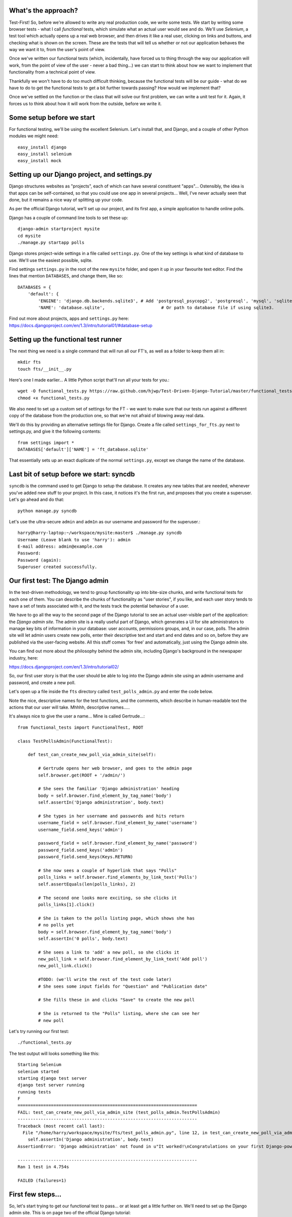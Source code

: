 What's the approach?
--------------------

Test-First!  So, before we're allowed to write any real production code, we write
some tests.  We start by writing some browser tests - what I call `functional`
tests, which simulate what an actual user would see and do.  We'll use `Selenium`,
a test tool which actually opens up a real web browser, and then drives it like
a real user, clicking on links and buttons, and checking what is shown on the
screen.  These are the tests that will tell us whether or not our application
behaves the way we want it to, from the user's point of view.

Once we've written our functional tests (which, incidentally, have forced us
to thing through the way our application will work, from the point of view
of the user - never a bad thing...) we can start to think about how we want
to implement that functionality from a technical point of view.

Thankfully we won't have to do too much difficult thinking, because the functional
tests will be our guide - what do we have to do to get the functional tests to
get a bit further towards passing?  How would we implement that?

Once we've settled on the function or the class that will solve our first problem,
we can write a unit test for it.  Again, it forces us to think about how it will
work from the outside, before we write it.


Some setup before we start
--------------------------

For functional testing, we'll be using the excellent Selenium.  Let's install that,
and Django, and a couple of other Python modules we might need::

    easy_install django
    easy_install selenium
    easy_install mock



Setting up our Django project, and settings.py
----------------------------------------------

Django structures websites as "projects", each of which can have several
constituent "apps"... Ostensibly, the idea is that apps can be self-contained,
so that you could use one app in several projects... Well, I've never actually
seen that done, but it remains a nice way of splitting up your code.

As per the official Django tutorial, we'll set up our project, and its first app,
a simple application to handle online polls.

Django has a couple of command line tools to set these up::

    django-admin startproject mysite
    cd mysite
    ./manage.py startapp polls


Django stores project-wide settings in a file called ``settings.py``. One of the key
settings is what kind of database to use.  We'll use the easiest possible, sqlite.

Find settings ``settings.py`` in the root of the new ``mysite`` folder, and
open it up in your favourite text editor. Find the lines that mention ``DATABASES``,
and change them, like so::

    DATABASES = {
        'default': {
            'ENGINE': 'django.db.backends.sqlite3', # Add 'postgresql_psycopg2', 'postgresql', 'mysql', 'sqlite3' or 'oracle'.
            'NAME': 'database.sqlite',                      # Or path to database file if using sqlite3.


Find out more about projects, apps and ``settings.py`` here:
https://docs.djangoproject.com/en/1.3/intro/tutorial01/#database-setup



Setting up the functional test runner
-------------------------------------

The next thing we need is a single command that will run all our FT's, as well
as a folder to keep them all in::

    mkdir fts
    touch fts/__init__.py

Here's one I made earlier... A little Python script that'll run all your tests
for you.::

    wget -O functional_tests.py https://raw.github.com/hjwp/Test-Driven-Django-Tutorial/master/functional_tests.py
    chmod +x functional_tests.py

We also need to set up a custom set of settings for the FT - we want to make
sure that our tests run against a different copy of the database from the
production one, so that we're not afraid of blowing away real data.

We'll do this by providing an alternative settings file for Django.  Create a
file called ``settings_for_fts.py`` next to settings.py, and give it the 
following contents::

    from settings import *
    DATABASES['default']['NAME'] = 'ft_database.sqlite'

That essentially sets up an exact duplicate of the normal ``settings.py``, 
except we change the name of the database.


Last bit of setup before we start:  syncdb
------------------------------------------

``syncdb`` is the command used to get Django to setup the database. It creates
any new tables that are needed, whenever you've added new stuff to your
project. In this case, it notices it's the first run, and proposes that
you create a superuser.  Let's go ahead and do that::

    python manage.py syncdb

Let's use the ultra-secure  ``admin`` and ``adm1n`` as our username and
password for the superuser.::

    harry@harry-laptop:~/workspace/mysite:master$ ./manage.py syncdb
    Username (Leave blank to use 'harry'): admin
    E-mail address: admin@example.com
    Password: 
    Password (again): 
    Superuser created successfully.
     


Our first test: The Django admin
--------------------------------

In the test-driven methodology, we tend to group functionality up into
bite-size chunks, and write functional tests for each one of them. You
can describe the chunks of functionality as "user stories", if you like,
and each user story tends to have a set of tests associated with it,
and the tests track the potential behaviour of a user.

We have to go all the way to the second page of the Django tutorial to see an
actual user-visible part of the application:  the `Django admin site`.  The 
admin site is a really useful part of Django, which generates a UI for site
administrators to manage key bits of information in your database: user
accounts, permissions groups, and, in our case, polls.  The admin site will let
admin users create new polls, enter their descriptive text and start and end
dates and so on, before they are published via the user-facing website. 
All this stuff comes 'for free' and automatically, just using the Django admin
site.  

You can find out more about the philosophy behind the admin site, including Django's
background in the newspaper industry, here:

https://docs.djangoproject.com/en/1.3/intro/tutorial02/

So, our first user story is that the user should be able to log into the Django
admin site using an admin username and password, and create a new poll.

.. image:: images/admin03t.png
.. image:: images/admin05t.png

Let's open up a file inside the ``fts`` directory called
``test_polls_admin.py`` and enter the code below.

Note the nice, descriptive names for the test functions, and the comments,
which describe in human-readable text the actions that our user will take.
Mhhhh, descriptive names.....

It's always nice to give the user a name... Mine is called Gertrude...::

    from functional_tests import FunctionalTest, ROOT

    class TestPollsAdmin(FunctionalTest):

        def test_can_create_new_poll_via_admin_site(self):

            # Gertrude opens her web browser, and goes to the admin page
            self.browser.get(ROOT + '/admin/')

            # She sees the familiar 'Django administration' heading
            body = self.browser.find_element_by_tag_name('body')
            self.assertIn('Django administration', body.text)

            # She types in her username and passwords and hits return
            username_field = self.browser.find_element_by_name('username')
            username_field.send_keys('admin')

            password_field = self.browser.find_element_by_name('password')
            password_field.send_keys('adm1n')
            password_field.send_keys(Keys.RETURN)

            # She now sees a couple of hyperlink that says "Polls"
            polls_links = self.browser.find_elements_by_link_text('Polls')
            self.assertEquals(len(polls_links), 2)

            # The second one looks more exciting, so she clicks it
            polls_links[1].click()

            # She is taken to the polls listing page, which shows she has
            # no polls yet
            body = self.browser.find_element_by_tag_name('body')
            self.assertIn('0 polls', body.text)

            # She sees a link to 'add' a new poll, so she clicks it
            new_poll_link = self.browser.find_element_by_link_text('Add poll')
            new_poll_link.click()

            #TODO: (we'll write the rest of the test code later)
            # She sees some input fields for "Question" and "Publication date"

            # She fills these in and clicks "Save" to create the new poll

            # She is returned to the "Polls" listing, where she can see her
            # new poll



Let's try running our first test::

    ./functional_tests.py

The test output will looks something like this::

    Starting Selenium
    selenium started
    starting django test server
    django test server running
    running tests
    F
    ======================================================================
    FAIL: test_can_create_new_poll_via_admin_site (test_polls_admin.TestPollsAdmin)
    ----------------------------------------------------------------------
    Traceback (most recent call last):
      File "/home/harry/workspace/mysite/fts/test_polls_admin.py", line 12, in test_can_create_new_poll_via_admin_site
        self.assertIn('Django administration', body.text)
    AssertionError: 'Django administration' not found in u"It worked!\nCongratulations on your first Django-powered page.\nOf course, you haven't actually done any work yet. Here's what to do next:\nIf you plan to use a database, edit the DATABASES setting in mysite/settings.py.\nStart your first app by running python mysite/manage.py startapp [appname].\nYou're seeing this message because you have DEBUG = True in your Django settings file and you haven't configured any URLs. Get to work!"

    ----------------------------------------------------------------------
    Ran 1 test in 4.754s

    FAILED (failures=1)


First few steps...
------------------

So, let's start trying to get our functional test to pass... or at least get a
little further on.  We'll need to set up the Django admin site.  This is on
page two of the official Django tutorial:

https://docs.djangoproject.com/en/1.3/intro/tutorial02/#activate-the-admin-site

At this point we need to do two things: add "django.contrib.admin" to
INSTALLED_APPS in ``settings.py``::

    INSTALLED_APPS = (
        'django.contrib.auth',
        'django.contrib.contenttypes',
        'django.contrib.sessions',
        'django.contrib.sites',
        'django.contrib.messages',
        # Uncomment the next line to enable the admin:
        'django.contrib.admin',
        # Uncomment the next line to enable admin documentation:
        # 'django.contrib.admindocs',
        'polls'
    )

And edit ``mysite/urls.py`` to uncomment the lines that reference the admin::

    from django.contrib import admin
    admin.autodiscover()
    urlpatterns = patterns('',
        # [...]
        # Uncomment the next line to enable the admin:
        url(r'^admin/', include(admin.site.urls)),
    )

Let's re-run our tests.  We should find they get a little further::

    ./functional_tests.py
    ======================================================================
    FAIL: test_can_create_new_poll_via_admin_site (test_polls_admin.TestPollsAdmin)
    ----------------------------------------------------------------------
    Traceback (most recent call last):
      File "/home/harry/workspace/mysite/fts/test_polls_admin.py", line 25, in test_can_create_new_poll_via_admin_site
        self.assertEquals(len(polls_links), 2)
    AssertionError: 0 != 2

    ----------------------------------------------------------------------
    Ran 1 test in 10.203s

Well, the test is happy that there's a Django admin site, and it can log in fine,
but it can't find a link to administer "Polls".  So next we need to create the
representation of a Poll inside Django - a `model`, in Django terms.


Our first unit tests: testing a new "Poll" model
------------------------------------------------

The Django unit test runner will automatically run any tests we put in
``tests.py``.  Later on, we might decide we want to put our tests somewhere
else, but for now, let's use that file::

    import datetime
    from django.test import TestCase
    from polls.models import Poll

    class TestPollsModel(TestCase):
        def test_creating_a_new_poll_and_saving_it_to_the_database(self):
            # start by creating a new Poll object with its "question" set
            poll = Poll()
            poll.question = "What's up?"

            # check we can save it to the database
            poll.save()

            # check we can adjust its publication date
            poll.pub_date = datetime.datetime(2012, 12, 25)
            poll.save()

            # now check we can find it in the database again
            all_polls_in_database = Poll.objects.all()
            self.assertEquals(len(all_polls_in_database), 1)
            only_poll_in_database = all_polls_in_database[0]
            self.assertEquals(only_poll_in_database, poll)

            # and check that it's saved its two attributes: question and pub_date
            self.assertEquals(only_poll_in_database.question, "What's up?")
            self.assertEquals(only_poll_in_database.pub_date, poll.pub_date)


Unit tests are designed to check that the individual parts of our code work
the way we want them too.  Aside from being useful as tests, they're useful
to help us think about the way we design our code... It forces us to think 
about how things are going to work, from a slightly external point of view.

<go into more detail on how ORM works>

Here we're creating a new Poll object, and checking that we can save it to 
the database, as well as checking that we can set and store a Poll's main two
attributes: the question and the publication date.::

    ./manage.py test

You should see an error like this::

      File "/usr/local/lib/python2.7/dist-packages/Django/test/simple.py", line 35, in get_tests
        test_module = __import__('.'.join(app_path + [TEST_MODULE]), {}, {}, TEST_MODULE)
      File "/home/harry/workspace/mysite/polls/tests.py", line 2, in <module>
        from polls.models import Poll
      ImportError: cannot import name Poll

Not the most interesting of test errors - we need to create a Poll object for the
test to import.  In TDD, once we've got a test that fails, we're finally allowed
to write some "real" code.  But only the minimum required to get the tests to get 
a tiny bit further on!

So let's create a minimal Poll class, in ``polls/models.py``::

    from django.db import models

    class Poll(object):
        pass 

And re-run the tests.  Pretty soon you'll get into the rhythm of TDD - run the
tests, change a tiny bit of code, check the tests again, see what tiny bit of
code to write next. Run the tests...::

    Creating test database for alias 'default'...
    ........................................................................................................................................................................................................................................................................E..........................................................
    ======================================================================
    ERROR: test_creating_a_poll (polls.tests.TestPollsModel)
    ----------------------------------------------------------------------
    Traceback (most recent call last):
      File "/home/harry/workspace/mysite/polls/tests.py", line 8, in test_creating_a_poll
        self.assertEquals(poll.name, '')
    AttributeError: 'Poll' object has no attribute 'save'

    ----------------------------------------------------------------------
    Ran 323 tests in 2.504s

    FAILED (errors=1)
    Destroying test database for alias 'default'...


Right, the tests are telling us that we can't "save" our Poll.  That's because
it's not a Django model object.  Let's make the minimal change required to get 
our tests further on::

    class Poll(models.Model):
        pass


Running the tests again, we should see a slight change to the error message::

    ======================================================================
    ERROR: test_creating_a_new_poll_and_saving_it_to_the_database (polls.tests.TestPollsModel)
    ----------------------------------------------------------------------
    Traceback (most recent call last):
      File "/home/harry/workspace/mysite/polls/tests.py", line 26, in test_creating_a_new_poll_and_saving_it_to_the_database
        self.assertEquals(only_poll_in_database.question, "What's up?")
    AttributeError: 'Poll' object has no attribute 'question'

----------------------------------------------------------------------


Notice that the tests have got all the way through to line 26, where we retrieve
the object back out of the database, and it's telling us that we haven't saved the
question attribute.  Let's fix that::

    class Poll(models.Model):
        question = models.CharField(max_length=200)

<(note on max_length=200)?>

Now our tests get slightly further - they tell us we need to add a pub_date::

    ======================================================================
    ERROR: test_creating_a_new_poll_and_saving_it_to_the_database (polls.tests.TestPollsModel)
    ----------------------------------------------------------------------
    Traceback (most recent call last):
      File "/home/harry/workspace/mysite/polls/tests.py", line 27, in test_creating_a_new_poll_and_saving_it_to_the_database
        self.assertEquals(only_poll_in_database.pub_date, poll.pub_date)
    AttributeError: 'Poll' object has no attribute 'pub_date'
    ----------------------------------------------------------------------

Let's add that too::

    class Poll(models.Model):
        question = models.CharField(max_length=200)
        pub_date = models.DateTimeField()


And run the tests again::

    ...................................................................................................................................................................................................................................................................................................................................
    ----------------------------------------------------------------------
    Ran 323 tests in 2.402s

    OK


Hooray!  The joy of that unbroken string of dots!  That lovely, understated "OK".


Back to the functional tests: registering the model with the admin site
-----------------------------------------------------------------------


The unit tests all pass. Does this mean our functional test will pass?::

    ./functional_tests.py
    ======================================================================
    FAIL: test_can_create_new_poll_via_admin_site (test_polls_admin.TestPollsAdmin)
    ----------------------------------------------------------------------
    Traceback (most recent call last):
      File "/home/harry/workspace/mysite/fts/test_polls_admin.py", line 25, in test_can_create_new_poll_via_admin_site
        self.assertEquals(len(polls_links), 2)
    AssertionError: 0 != 2

    ----------------------------------------------------------------------
    Ran 1 test in 10.203s


Ah, not quite.  The Django admin site doesn't automatically contain every model
you define - you need to tell it which models you want to be able to administer.
To do that, we just need to create a file called ``admin.py`` in the ``polls``
directory, with the following three lines::

    from polls.models import Poll
    from django.contrib import admin

    admin.site.register(Poll)

Let's try the FT again...::

    ./functional_tests.py
    .
    ----------------------------------------------------------------------
    Ran 1 test in 6.164s

    OK

Hooray! 


Exploring the site manually using runserver 
-------------------------------------------

So far so good.  But, we still have a few items left as "TODO" in our tests.
At this point we may not be quite sure what we want though.  This is a good
time to fire up the Django dev server using ``runserver``, and have a look
around manually, to look for some inspiration on the next steps to take for our
site.::

    python manage.py runserver

Then, open your web browser and go to ``http://localhost:8000/admin``.
Let's follow the steps in the FT - enter the admin username and password (``adm1n``),
find the link to "Polls' and you'll probably see an error page, in yellow,
that contains something like this::

    DatabaseError at /admin/polls/poll/

    no such table: polls_poll

    Request Method: 	GET
    Request URL: 	http://localhost:8000/admin/polls/poll/
    Django Version: 	1.3.1
    Exception Type: 	DatabaseError
    Exception Value: 	

    no such table: polls_poll

    Exception Location: 	/usr/local/lib/python2.7/dist-packages/django/db/backends/sqlite3/base.py in execute, line 234
    Python Executable: 	/usr/bin/python
    Python Version: 	2.7.1
    [etc]


When Django encounters an error trying to render a page, it displays a page
full of debugging information like this, to help you figure out what went
wrong.

When your application is ready to show to real users, you'll want to set
``DEBUG = False`` in your ``settings.py``, because you don't want your users
seeing that sort of information (Django can email it to you instead).  In the
meantime, it's very useful! 

So, Django is telling us it can't find a database table called ``poll_poll``.

Django names tables using the convention ``appname_lowercasemodelname``, so
this is the table for our Poll object, and we haven't told Django to create it
for us yet.  "What about the tests", I hear you ask, "they seemed to run
fine?!".  Well, if you remember we set up a different database for our FTs, and
the the Django unit test runner also uses its own database.

So, as far as your production database is concerned, you'll need to run
``syncdb`` manually, each time you create a new class in ``models.py`` .  Press
Ctrl+C to quit the test server, and then::

    python manage.py syncb

    Creating tables ...
    Creating table polls_poll
    Installing custom SQL ...
    Installing indexes ...
    No fixtures found.


Inspecting the admin site to decide what to test next
-----------------------------------------------------

Let's run ``python manage.py runserver`` again, and go take another look at the
admin pages. If you try and create a new Poll, you should see a menu a bit like
this.

.. image:: images/add_poll_need_verbose_name_for_pub_date.png

Pretty neat, but `Pub date` isn't a very nice label for our publication date
field.  Django normally generates labels for its admin fields automatically,
by just taking the field name and capitalising it, converting underscores
to spaces.  So that works well for ``question``, but not so well for ``pub_date``.

So that's one thing we'll want to change.  Let's add a test for that to the end of
our FT::

        # She sees a link to 'add' a new poll, so she clicks it
        new_poll_link = self.browser.find_element_by_link_text('Add poll')
        new_poll_link.click()

        # She sees some input fields for "Question" and "Date published"
        body = self.browser.find_element_by_tag_name('body')
        self.assertIn('Question:', body.text)
        self.assertIn('Date published:', body.text)



More ways of finding elements on the page using Selenium
--------------------------------------------------------

Try filling in a new Poll, and fill in the 'date' entry but not a 'time'.  You'll
find django complains that the field is required. So, in our test, we need to
fill in three fields: `question`, `date`, and `time`. 

In order to get Selenium to find the text input boxes for those fields, there
are several options::

    find_element_by_id 
    find_element_by_xpath
    find_element_by_link_text
    find_element_by_name
    find_element_by_tag_name
    find_element_by_css_selector

And several others - the Selenium Webdriver documentation is still a bit sparse,
but you can look at the source code, and most of the methods have fairly self-
explanatory names...

http://code.google.com/p/selenium/source/browse/trunk/py/selenium/webdriver/remote/webdriver.py

In our case `by name` is a useful way of finding fields, because the name
attribute is usually associated with input fields from forms.  If you take a
look at the HTML source code for the Django admin page for entering a new poll
(either the raw source, or using a tool like Firebug, or developer tools in
Google Chrome), you'll find out that the 'name' for our three fields are
`question`, `pub_date_0` and `pub_date_1`.::

    <label for="id_question" class="required">Question:</label>
    <input id="id_question" type="text" class="vTextField" name="question" maxlength="200" />

    <label for="id_pub_date_0" class="required">Date published:</label>
    <p class="datetime">
        Date: 
        <input id="id_pub_date_0" type="text" class="vDateField" name="pub_date_0" size="10" />
        <br />
        Time:
        <input id="id_pub_date_1" type="text" class="vTimeField" name="pub_date_1" size="8" />
    </p>
                        
                    

Let's use them in our FT:: 

        # She sees some input fields for "Question" and "Date published"
        body = self.browser.find_element_by_tag_name('body')
        self.assertIn('Question:', body.text)
        self.assertIn('Date published:', body.text)

        # She types in an interesting question for the Poll
        question_field = self.browser.find_element_by_name('question')
        question_field.send_keys("How awesome is Test-Driven Development?")

        # She sets the date and time of publication - it'll be a new year's
        # poll!
        date_field = self.browser.find_element_by_name('pub_date_0')
        date_field.send_keys('01/01/12')
        time_field = self.browser.find_element_by_name('pub_date_1')
        time_field.send_keys('00:00')


We can also use the CSS selector to pick up the "Save" button::

        save_button = self.browser.find_element_by_css_selector("input[value='Save']")
        save_button.click()


Finally, we'll want to have our test check that the new Poll appears on the listings
page.  If you've entered a Poll, you'll have noticed that the polls are just described
as "Poll object".  

.. image:: images/django_admin_poll_object_needs_verbose_name.png

Django lets you give them more descriptive names, including any attribute of
the object.  So let's say we want our polls listed by their question::

        # She is returned to the "Polls" listing, where she can see her
        # new poll, listed as a clickable link
        new_poll_links = self.browser.find_elements_by_link_text(
                "How awesome is Test-Driven Development?"
        )
        self.assertEquals(len(new_poll_links), 1)

That's our FT finished.  If you've lost track in amongst all the copy & pasting,
you can compare your version to mine, which is hosted here:
https://github.com/hjwp/Test-Driven-Django-Tutorial/blob/master/fts/test_polls_admin.py


Human-readable names for models and their attributes
----------------------------------------------------

Let's re-run our tests.  Here's our first expected failure, the fact that "Pub date"
isn't the label we want for our field ("Date published")::

    ======================================================================
    FAIL: test_can_create_new_poll_via_admin_site (test_polls_admin.TestPollsAdmin)
    ----------------------------------------------------------------------
    Traceback (most recent call last):
      File "/home/harry/workspace/mysite/fts/test_polls_admin.py", line 43, in test_can_create_new_poll_via_admin_site
        self.assertIn('Date published:', body.text)
        django.kill() #TODO: doesn't kill child processes, fix
    AssertionError: 'Date published:' not found in u'Django administration\nWelcome, admin. Change password / Log out\nHome \u203a Polls \u203a Polls \u203a Add poll\nAdd poll\nQuestion:\nPub date:\nDate:  Today | \nTime:  Now | '

    ----------------------------------------------------------------------

Django stores human-readable names for model attributes in a special attribute
called `verbose_name`.  Let's write a unit test that checks the verbose name
for our ``pub_date`` field.  Add the following method to ``polls\tests.py``::

    def test_verbose_name_for_pub_date(self):
        for field in Poll._meta.fields:
            if field.name ==  'pub_date':
                self.assertEquals(field.verbose_name, 'Date published')


To write this test, we have to grovel through the ``_meta`` attribute on the
Poll class.  That's some Django-voodoo right there, and you may have to take my
word for it, but it's a way to get at some of the information about the
metadata on the model. There's more info here (James Bennet is one of the
original Django developers, and wrote a book about it too)
http://www.b-list.org/weblog/2007/nov/04/working-models/

Anyway, running our tests with ``python manage.py test`` gives us our expected
fail::

    AssertionError: 'pub date' != 'Date published'

And we can make the change in ``models.py``::

    class Poll(models.Model):
        question = models.CharField(max_length=200)
        pub_date = models.DateTimeField(verbose_name='Date published')

Re-running our functional tests, things have moved on::

    ======================================================================
    FAIL: test_can_create_new_poll_via_admin_site (test_polls_admin.TestPollsAdmin)
    ----------------------------------------------------------------------
    Traceback (most recent call last):
      File "/home/harry/workspace/mysite/fts/test_polls_admin.py", line 63, in test_can_create_new_poll_via_admin_site
        self.assertEquals(len(new_poll_links), 1)
    AssertionError: 0 != 1

    ----------------------------------------------------------------------

We're almost there - the FT is complaining it can't find a link to a Poll
which has the text of our question.  To make this work, we need to tell
Django how to print out a Poll object.  this happens in the ``__unicode__``
method.  As usual, we unit test first, in this case it's a very simple one::

    def test_poll_objects_are_named_after_their_question(self):
        p = Poll()
        p.question = 'How is babby formed?'
        self.assertEquals(unicode(p), 'How is babby formed?')

Running the unit tests shows the following error::

    ======================================================================
    FAIL: test_poll_objects_are_named_after_their_question (polls.tests.TestPollsModel)
    ----------------------------------------------------------------------
    Traceback (most recent call last):
      File "/home/harry/workspace/mysite/polls/tests.py", line 37, in test_poll_objects_are_named_after_their_question
        self.assertEquals(unicode(p), 'How is babby formed?')
    AssertionError: u'Poll object' != 'How is babby formed?'

    ----------------------------------------------------------------------

And the fix is simple too - we define a ``__unicode__`` method on our Poll class,
in ``models.py``::

    class Poll(models.Model):
        question = models.CharField(max_length=200)
        pub_date = models.DateTimeField(verbose_name='Date published')

        def __unicode__(self):
            return self.question


And you should now find that the unit tests pass::

    harry@harry-laptop:~/workspace/mysite:master$ ./manage.py test
    Creating test database for alias 'default'...
    .....................................................................................................................................................................................................................................................................................................................................
    ----------------------------------------------------------------------
    Ran 325 tests in 2.526s


And now, our functional tests should pass::


    ----------------------------------------------------------------------
    Ran 1 test in 7.065s

    OK
 

Hooray!  That's it, there's our first, well-tested, proper-TDD, Django model.

Tune in next week for more!



LINKS
=====

https://docs.djangoproject.com/en/dev/intro/tutorial02/

http://pypi.python.org/pypi/selenium

http://code.google.com/p/selenium/source/browse/trunk/py/selenium/webdriver/remote/webdriver.py

http://code.google.com/p/selenium/source/browse/trunk/py/selenium/webdriver/remote/webelement.py

